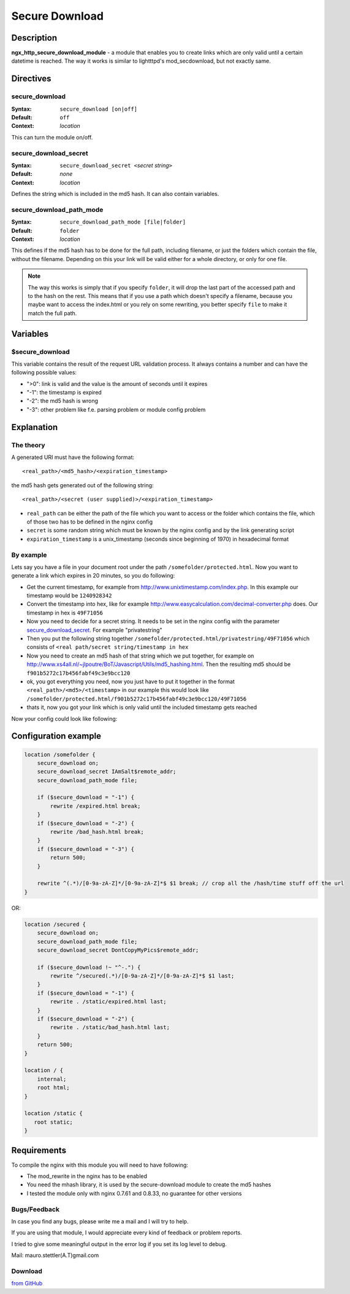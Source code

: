Secure Download
===============

Description
-----------

**ngx_http_secure_download_module** - a module that enables you to create links which are only valid until a certain datetime is reached. The way it works is similar to lightttpd's mod_secdownload, but not exactly same. 

Directives
----------

secure_download
^^^^^^^^^^^^^^^

:Syntax: ``secure_download [on|off]``
:Default: ``off``
:Context: *location*

This can turn the module on/off.

secure_download_secret
^^^^^^^^^^^^^^^^^^^^^^

:Syntax: ``secure_download_secret <``\ *secret string*\ ``>``
:Default: *none*
:Context: *location*

Defines the string which is included in the md5 hash. It can also contain variables.

secure_download_path_mode
^^^^^^^^^^^^^^^^^^^^^^^^^

:Syntax: ``secure_download_path_mode [file|folder]``
:Default: ``folder``
:Context: *location*

This defines if the md5 hash has to be done for the full path, including filename, or just the folders which contain the file, without the filename. Depending on this your link will be valid either for a whole directory, or only for one file.

.. note:: The way this works is simply that if you specify ``folder``, it will drop the last part of the accessed path and to the hash on the rest. This means that if you use a path which doesn't specify a filename, because you maybe want to access the index.html or you rely on some rewriting, you better specify ``file`` to make it match the full path.

Variables
---------

$secure_download
^^^^^^^^^^^^^^^^

This variable contains the result of the request URL validation process. It always contains a number and can have the following possible values:

- ">0": link is valid and the value is the amount of seconds until it expires
- "-1": the timestamp is expired
- "-2": the md5 hash is wrong
- "-3": other problem like f.e. parsing problem or module config problem

Explanation
-----------

The theory
^^^^^^^^^^

A generated URI must have the following format::

  <real_path>/<md5_hash>/<expiration_timestamp>

the md5 hash gets generated out of the following string::

  <real_path>/<secret (user supplied)>/<expiration_timestamp>

* ``real_path`` can be either the path of the file which you want to access or the folder which contains the file, which of those two has to be defined in the nginx config
* ``secret`` is some random string which must be known by the nginx config and by the link generating script
* ``expiration_timestamp`` is a unix_timestamp (seconds since beginning of 1970) in hexadecimal format

By example
^^^^^^^^^^

Lets say you have a file in your document root under the path ``/somefolder/protected.html``. Now you want to generate a link which expires in 20 minutes, so you do following:

* Get the current timestamp, for example from http://www.unixtimestamp.com/index.php. In this example our timestamp would be ``1240928342``
* Convert the timestamp into hex, like for example http://www.easycalculation.com/decimal-converter.php does. Our timestamp in hex is ``49F71056``
* Now you need to decide for a secret string. It needs to be set in the nginx config with the parameter secure_download_secret_. For example "privatestring"
* Then you put the following string together ``/somefolder/protected.html/privatestring/49F71056`` which consists of ``<real path/secret string/timestamp in hex``
* Now you need to create an md5 hash of that string which we put together, for example on http://www.xs4all.nl/~jlpoutre/BoT/Javascript/Utils/md5_hashing.html. Then the resulting md5 should be ``f901b5272c17b456fabf49c3e9bcc120``
* ok, you got everything you need, now you just have to put it together in the format ``<real_path>/<md5>/<timestamp>`` in our example this would look like ``/somefolder/protected.html/f901b5272c17b456fabf49c3e9bcc120/49F71056``
* thats it, now you got your link which is only valid until the included timestamp gets reached

Now your config could look like following:

Configuration example
---------------------

.. code-block:: nginx

  location /somefolder {
      secure_download on;
      secure_download_secret IAmSalt$remote_addr;
      secure_download_path_mode file;
      
      if ($secure_download = "-1") {
          rewrite /expired.html break;
      }
      if ($secure_download = "-2") {
          rewrite /bad_hash.html break;
      }
      if ($secure_download = "-3") {
          return 500;
      }

      rewrite ^(.*)/[0-9a-zA-Z]*/[0-9a-zA-Z]*$ $1 break; // crop all the /hash/time stuff off the url
  }

OR:

.. code-block:: nginx

  location /secured {
      secure_download on; 
      secure_download_path_mode file;
      secure_download_secret DontCopyMyPics$remote_addr;

      if ($secure_download !~ "^-.") {
          rewrite ^/secured(.*)/[0-9a-zA-Z]*/[0-9a-zA-Z]*$ $1 last;
      }   
      if ($secure_download = "-1") {
          rewrite . /static/expired.html last;
      }   
      if ($secure_download = "-2") {
          rewrite . /static/bad_hash.html last;
      }   
      return 500;
  }   
  
  location / { 
      internal;
      root html;
  } 
  
  location /static { 
     root static;
  }   

Requirements
------------

To compile the nginx with this module you will need to have following:

- The mod_rewrite in the nginx has to be enabled
- You need the mhash library, it is used by the secure-download module to create the md5 hashes
- I tested the module only with nginx 0.7.61 and 0.8.33, no guarantee for other versions

Bugs/Feedback
^^^^^^^^^^^^^

In case you find any bugs, please write me a mail and I will try to help.

If you are using that module, I would appreciate every kind of feedback or problem reports.

I tried to give some meaningful output in the error log if you set its log level to debug.

Mail: mauro.stettler(A.T)gmail.com 

Download
^^^^^^^^

`from GitHub <https://github.com/replay/ngx_http_secure_download>`_
